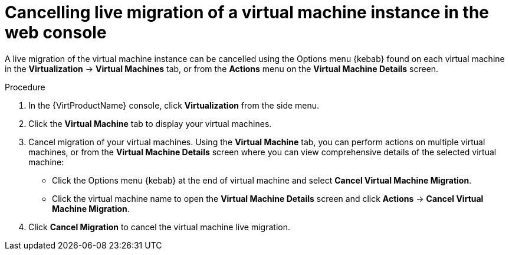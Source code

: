 // Module included in the following assemblies:
//
// * virt/live_migration/virt-cancel-vmi-migration.adoc

[id="virt-cancelling-vm-migration-web_{context}"]
= Cancelling live migration of a virtual machine instance in the web console

A live migration of the virtual machine instance can be cancelled using the
Options menu {kebab} found on each virtual machine in the
*Virtualization* -> *Virtual Machines* tab, or from the *Actions* menu
on the *Virtual Machine Details* screen.

.Procedure

. In the {VirtProductName} console, click *Virtualization* from the side menu.
. Click the *Virtual Machine* tab to display your virtual machines.
. Cancel migration of your virtual machines. Using the *Virtual Machine* tab,
you can perform actions on multiple virtual machines, or from the
*Virtual Machine Details* screen where you can view comprehensive details
of the selected virtual machine:
** Click the Options menu {kebab} at the end of virtual machine and select
*Cancel Virtual Machine Migration*.
** Click the virtual machine name to open the *Virtual Machine Details*
screen and click *Actions* -> *Cancel Virtual Machine Migration*.
. Click *Cancel Migration* to cancel the virtual machine live migration.
